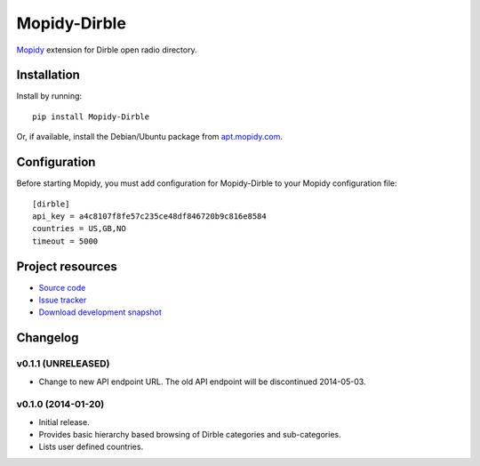 ****************************
Mopidy-Dirble
****************************

.. image:: https://pypip.in/v/Mopidy-Dirble/badge.png
    :target: https://pypi.python.org/pypi/Mopidy-Dirble/
    :alt: Latest PyPI version

.. image:: https://pypip.in/d/Mopidy-Dirble/badge.png
    :target: https://pypi.python.org/pypi/Mopidy-Dirble/
    :alt: Number of PyPI downloads

.. image:: https://travis-ci.org/mopidy/mopidy-dirble.png?branch=master
    :target: https://travis-ci.org/mopidy/mopidy-dirble
    :alt: Travis CI build status

.. image:: https://coveralls.io/repos/mopidy/mopidy-dirble/badge.png?branch=master
   :target: https://coveralls.io/r/mopidy/mopidy-dirble?branch=master
   :alt: Test coverage

`Mopidy <http://www.mopidy.com/>`_ extension for Dirble open radio directory.


Installation
============

Install by running::

    pip install Mopidy-Dirble

Or, if available, install the Debian/Ubuntu package from `apt.mopidy.com
<http://apt.mopidy.com/>`_.


Configuration
=============

Before starting Mopidy, you must add configuration for
Mopidy-Dirble to your Mopidy configuration file::

    [dirble]
    api_key = a4c8107f8fe57c235ce48df846720b9c816e8584
    countries = US,GB,NO
    timeout = 5000


Project resources
=================

- `Source code <https://github.com/mopidy/mopidy-dirble>`_
- `Issue tracker <https://github.com/mopidy/mopidy-dirble/issues>`_
- `Download development snapshot <https://github.com/mopidy/mopidy-dirble/tarball/master#egg=Mopidy-Dirble-dev>`_


Changelog
=========

v0.1.1 (UNRELEASED)
-------------------

- Change to new API endpoint URL. The old API endpoint will be discontinued
  2014-05-03.

v0.1.0 (2014-01-20)
-------------------

- Initial release.

- Provides basic hierarchy based browsing of Dirble categories and
  sub-categories.

- Lists user defined countries.
